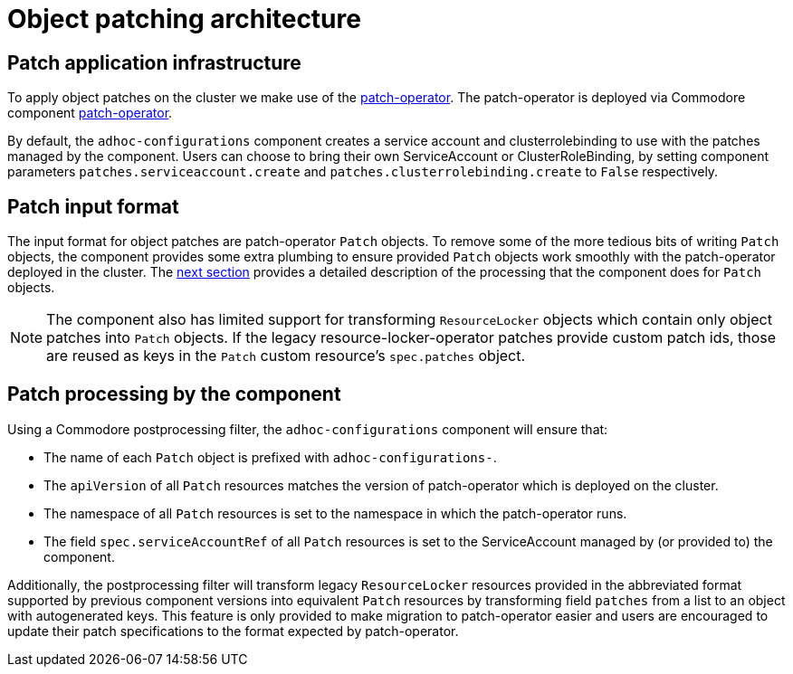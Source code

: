 = Object patching architecture

== Patch application infrastructure

To apply object patches on the cluster we make use of the https://github.com/redhat-cop/patch-operator[patch-operator].
The patch-operator is deployed via Commodore component https://github.com/projectsyn/component-patch-operator[patch-operator].

By default, the `adhoc-configurations` component creates a service account and clusterrolebinding to use with the patches managed by the component.
Users can choose to bring their own ServiceAccount or ClusterRoleBinding, by setting component parameters `patches.serviceaccount.create` and `patches.clusterrolebinding.create` to `False` respectively.

== Patch input format

The input format for object patches are patch-operator `Patch` objects.
To remove some of the more tedious bits of writing `Patch` objects, the component provides some extra plumbing to ensure provided `Patch` objects work smoothly with the patch-operator deployed in the cluster.
The <<_patch_processing_by_the_component,next section>> provides a detailed description of the processing that the component does for `Patch` objects.

[NOTE]
====
The component also has limited support for transforming `ResourceLocker` objects which contain only object patches into `Patch` objects.
If the legacy resource-locker-operator patches provide custom patch ids, those are reused as keys in the `Patch` custom resource's `spec.patches` object.
====

== Patch processing by the component

Using a Commodore postprocessing filter, the `adhoc-configurations` component will ensure that:

* The name of each `Patch` object is prefixed with `adhoc-configurations-`.
* The `apiVersion` of all `Patch` resources matches the version of patch-operator which is deployed on the cluster.
* The namespace of all `Patch` resources is set to the namespace in which the patch-operator runs.
* The field `spec.serviceAccountRef` of all `Patch` resources is set to the ServiceAccount managed by (or provided to) the component.

Additionally, the postprocessing filter will transform legacy `ResourceLocker` resources provided in the abbreviated format supported by previous component versions into equivalent `Patch` resources by transforming field `patches` from a list to an object with autogenerated keys.
This feature is only provided to make migration to patch-operator easier and users are encouraged to update their patch specifications to the format expected by patch-operator.
